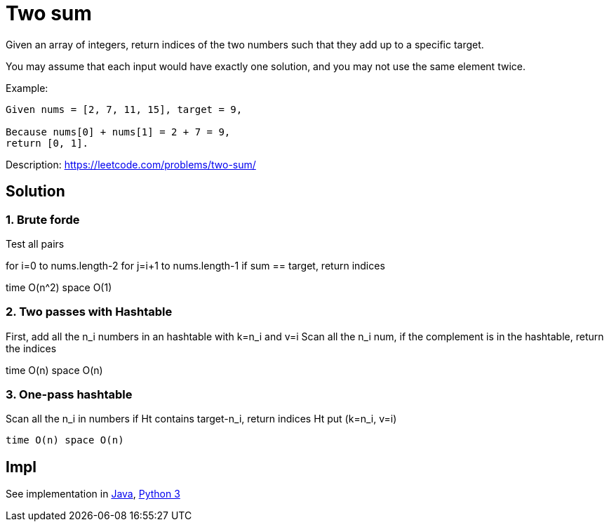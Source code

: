 = Two sum

Given an array of integers, return indices of the two numbers such that they add up to a specific target.

You may assume that each input would have exactly one solution, and you may not use the same element twice.

Example:

----
Given nums = [2, 7, 11, 15], target = 9,

Because nums[0] + nums[1] = 2 + 7 = 9,
return [0, 1].
----

Description: https://leetcode.com/problems/two-sum/

== Solution

=== 1. Brute forde

Test all pairs 

for i=0 to nums.length-2
  for j=i+1 to nums.length-1
    if sum == target, return indices

time O(n^2) space O(1)

=== 2. Two passes with Hashtable

First, add all the n_i numbers in an hashtable with k=n_i and v=i
Scan all the n_i num, 
    if the complement is in the hashtable, return the indices

time O(n) space O(n)

=== 3. One-pass hashtable

Scan all the n_i in numbers
  if Ht contains target-n_i, 
    return indices
  Ht put (k=n_i, v=i) 

  time O(n) space O(n)


== Impl

See implementation in link:Solution.java[Java], link:Solution.py[Python 3] 